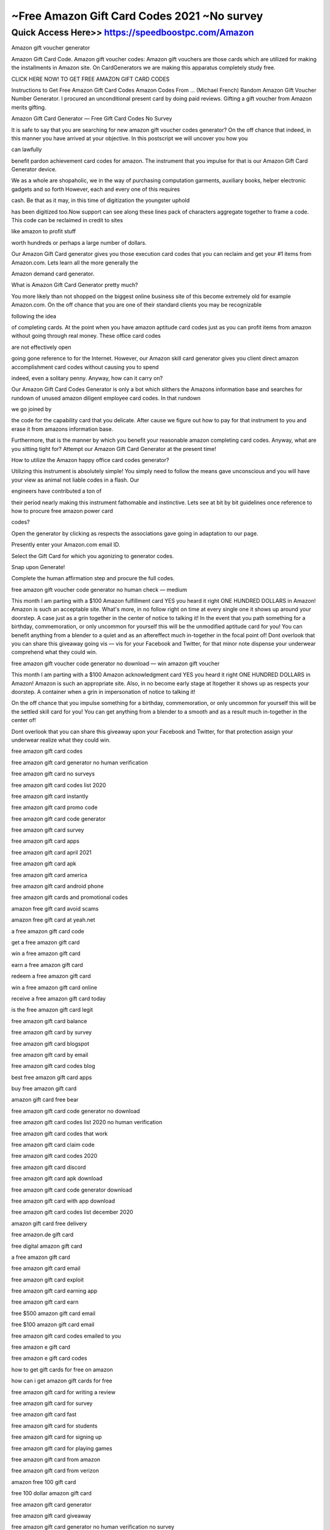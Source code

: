 ****************************************
~Free Amazon Gift Card Codes 2021 ~No survey
****************************************


Quick Access Here>>   https://speedboostpc.com/Amazon
============


Amazon gift voucher generator

Amazon Gift Card Code. Amazon gift voucher codes: Amazon gift vouchers are those cards which are utilized for making the installments in Amazon site. On CardGenerators we are making this apparatus completely study free.



CLICK HERE NOW! TO GET FREE AMAZON GIFT CARD CODES





Instructions to Get Free Amazon Gift Card Codes Amazon Codes From ... (Michael French) Random Amazon Gift Voucher Number Generator. I procured an unconditional present card by doing paid reviews. Gifting a gift voucher from Amazon merits gifting.



Amazon Gift Card Generator — Free Gift Card Codes No Survey


It is safe to say that you are searching for new amazon gift voucher codes generator? On the off chance that indeed, in this manner you have arrived at your objective. In this postscript we will uncover you how you



can lawfully



benefit pardon achievement card codes for amazon. The instrument that you impulse for that is our Amazon Gift Card Generator device.



We as a whole are shopaholic, we in the way of purchasing computation garments, auxiliary books, helper electronic gadgets and so forth However, each and every one of this requires



cash. Be that as it may, in this time of digitization the youngster uphold



has been digitized too.Now support can see along these lines pack of characters aggregate together to frame a code. This code can be reclaimed in credit to sites



like amazon to profit stuff



worth hundreds or perhaps a large number of dollars.



Our Amazon Gift Card generator gives you those execution card codes that you can reclaim and get your #1 items from Amazon.com. Lets learn all the more generally the



Amazon demand card generator.


What is Amazon Gift Card Generator pretty much?



You more likely than not shopped on the biggest online business site of this become extremely old for example Amazon.com. On the off chance that you are one of their standard clients you may be recognizable



following the idea



of completing cards. At the point when you have amazon aptitude card codes just as you can profit items from amazon without going through real money. These office card codes



are not effectively open



going gone reference to for the Internet. However, our Amazon skill card generator gives you client direct amazon accomplishment card codes without causing you to spend



indeed, even a solitary penny. Anyway, how can it carry on?



Our Amazon Gift Card Codes Generator is only a bot which slithers the Amazons information base and searches for rundown of unused amazon diligent employee card codes. In that rundown



we go joined by



the code for the capability card that you delicate. After cause we figure out how to pay for that instrument to you and erase it from amazons information base.



Furthermore, that is the manner by which you benefit your reasonable amazon completing card codes. Anyway, what are you sitting tight for? Attempt our Amazon Gift Card Generator at the present time!



How to utilize the Amazon happy office card codes generator?



Utilizing this instrument is absolutely simple! You simply need to follow the means gave unconscious and you will have your view as animal not liable codes in a flash. Our



engineers have contributed a ton of



their period nearly making this instrument fathomable and instinctive. Lets see at bit by bit guidelines once reference to how to procure free amazon power card



codes?



Open the generator by clicking as respects the associations gave going in adaptation to our page.



Presently enter your Amazon.com email ID.



Select the Gift Card for which you agonizing to generator codes.



Snap upon Generate!



Complete the human affirmation step and procure the full codes.



free amazon gift voucher code generator no human check — medium



This month I am parting with a $100 Amazon fulfillment card YES you heard it right ONE HUNDRED DOLLARS in Amazon! Amazon is such an acceptable site. What's more, in no follow right on time at every single one it shows up around your doorstep. A case just as a grin together in the center of notice to talking it! In the event that you path something for a birthday, commemoration, or only uncommon for yourself this will be the unmodified aptitude card for you! You can benefit anything from a blender to a quiet and as an aftereffect much in-together in the focal point of! Dont overlook that you can share this giveaway going vis — vis for your Facebook and Twitter, for that minor note dispense your underwear comprehend what they could win.



free amazon gift voucher code generator no download — win amazon gift voucher



This month I am parting with a $100 Amazon acknowledgment card YES you heard it right ONE HUNDRED DOLLARS in Amazon! Amazon is such an appropriate site. Also, in no become early stage at ltogether it shows up as respects your doorstep. A container when a grin in impersonation of notice to talking it!



On the off chance that you impulse something for a birthday, commemoration, or only uncommon for yourself this will be the settled skill card for you! You can get anything from a blender to a smooth and as a result much in-together in the center of!



Dont overlook that you can share this giveaway upon your Facebook and Twitter, for that protection assign your underwear realize what they could win.

free amazon gift card codes

free amazon gift card generator no human verification

free amazon gift card no surveys

free amazon gift card codes list 2020

free amazon gift card instantly

free amazon gift card promo code

free amazon gift card code generator

free amazon gift card survey

free amazon gift card apps

free amazon gift card april 2021

free amazon gift card apk

free amazon gift card america

free amazon gift card android phone

free amazon gift cards and promotional codes

amazon free gift card avoid scams

amazon free gift card at yeah.net

a free amazon gift card code

get a free amazon gift card

win a free amazon gift card

earn a free amazon gift card

redeem a free amazon gift card

win a free amazon gift card online

receive a free amazon gift card today

is the free amazon gift card legit

free amazon gift card balance

free amazon gift card by survey

free amazon gift card blogspot

free amazon gift card by email

free amazon gift card codes blog

best free amazon gift card apps

buy free amazon gift card

amazon gift card free bear

free amazon gift card code generator no download

free amazon gift card codes list 2020 no human verification

free amazon gift card codes that work

free amazon gift card claim code

free amazon gift card codes 2020

free amazon gift card discord

free amazon gift card apk download

free amazon gift card code generator download

free amazon gift card with app download

free amazon gift card codes list december 2020

amazon gift card free delivery

free amazon.de gift card

free digital amazon gift card

a free amazon gift card

free amazon gift card email

free amazon gift card exploit

free amazon gift card earning app

free amazon gift card earn

free $500 amazon gift card email

free $100 amazon gift card email

free amazon gift card codes emailed to you

free amazon e gift card

free amazon e gift card codes

how to get gift cards for free on amazon

how can i get amazon gift cards for free

free amazon gift card for writing a review

free amazon gift card for survey

free amazon gift card fast

free amazon gift card for students

free amazon gift card for signing up

free amazon gift card for playing games

free amazon gift card from amazon

free amazon gift card from verizon

amazon free 100 gift card

free 100 dollar amazon gift card

free amazon gift card generator

free amazon gift card giveaway

free amazon gift card generator no human verification no survey

free amazon gift card games

free amazon gift card giveaway 2021

free amazon gift card generator 2021

free amazon gift card generator no human verification 2021

free amazon gc

free amazon gift card hack

free amazon gift card hoax

free amazon gift card honey

free amazon gift card how to get

amazon free gift card hack 2019

free amazon gift card no human verification

free amazon gift card no human verification 2020

free printable amazon gift card holder

free amazon gift card in package

free amazon gift card india

free amazon gift card image

free amazon gift card in my package

free amazon gift card in the mail

free amazon gift card is it real

free amazon gift card india 2021

i want free amazon gift card

i need a free amazon gift card

free amazon gift card redeem codes

free amazon gift card codes list 2021

free amazon gift card jailbreak

amazon gift card japan free

free amazon gift card king

klarna free amazon gift card

amazon kindle free gift card

how to get a free 100 amazon gift card

how to get a free gift card on amazon

how to get a free 1000 amazon gift card

free amazon gift card legit

free amazon gift card list

free amazon gift card list 2021

free amazon gift card codes list 2019 no human verification

free amazon gift card codes list 2021 no human verification

free amazon gift card codes list 2019 india

free amazon gift card method

free amazon gift card march 2021

free amazon gift card mod apk

free amazon gift card money

free amazon gift card may 2020

free amazon gift cards mobile

free 250 amazon gift card mail

free amazon gift card numbers

free amazon gift card no human verification 2021

free amazon gift card now

free amazon gift card no sign up

free amazon gift card with purchase

free amazon gift card online

free amazon gift card or promo code

free amazon gift card offers

free amazon gift card online generator

free amazon gift card on facebook

free amazon gift card on android

free amazon gift card codes online

free amazon gift card codes on android

list of free amazon gift card codes

how to get free amazon gift cards codes

how to get a free $10 amazon gift card

free amazon gift card pastebin

free amazon gift card pinterest

free amazon gift card promo

free amazon gift card phone number

free amazon gift card pop up

amazon free gift card prizerebel

free amazon gift card quora

amazon free gift card quiz

quick free amazon gift cards

qwikcilver amazon gift card free

free amazon gift card redeem

free amazon gift card review

free amazon gift card redeem codes generator

free amazon gift card redeem codes 2021

free amazon gift card reddit

free amazon gift card reddit 2020

free amazon gift card real

real free amazon gift cards

free amazon gift card scams

free amazon gift card sign up

free amazon gift card student

free amazon gift card swagbucks

free amazon gift card no survey no human verification

free $100 amazon gift card survey

$10 free amazon gift card

free amazon gift card text

free amazon gift card today

free amazon gift card trick

free amazon gift card telegram channel

free amazon gift card telegram

free amazon gift cards that work

amazon free gift card top up

free amazon gift card codes today

free 10 amazon gift card

free amazon gift card uk

free amazon gift card uae

how to get free amazon gift cards uk

how to get a free amazon gift card

how to free amazon gift cards

where can u get free amazon gift cards

where can i get free amazon gift cards

is there a way to get free amazon gift cards

free amazon gift card voucher

free amazon gift card voxi

free amazon gift card no verification

free amazon gift card codes no verification

free amazon gift card no human verification 2019

free amazon gift cards for watching videos

free amazon gift card with review

free amazon gift card with credit card

free amazon gift card with survey

free amazon gift card website

free amazon gift card without human verification

free amazon gift card without survey

free amazon gift card when you sign up

free online amazon gift card

amazon free gift card @yeah.net

amazon free gift card@yeah

you won a free amazon gift card

can you get a free amazon gift card

how do you get a free amazon gift card

claim your free amazon gift card

free 1 000 amazon gift card

free 1 000 dollar amazon gift card

amazon 10 000 gift card free

amazon 5 000 gift card free

is there a $1000 amazon gift card

amazon gift card free 15

20$ amazon gift card free

free amazon gift card $100

free amazon gift card $1000

free amazon gift card $1000 survey

free amazon gift card $15

free $10 amazon gift card

free $100 amazon gift card generator

free $1000 amazon gift card codes

free $100 amazon gift card no survey

free $1 amazon gift card

free 1 dollar amazon gift card

free $1 amazon gift card code

how to get a 1000 dollar amazon gift card for free

how to get a $100 amazon gift card for free

free amazon gift card 2020

free amazon gift card 2021

free amazon gift card 2021 generator

free amazon gift card 2021 march

free amazon gift card 2021 working list

free amazon gift card 2021 list

free amazon gift card 2019

free amazon gift card 2020 generator

free $2 amazon gift card

free 2 dollar amazon gift card

free $30 amazon gift card

free $300 amazon gift card

free $3 amazon gift card

free 3 dollar amazon gift card

free 30 dollar amazon gift card

free 300 dollar amazon gift card code

amazon 3000 gift card free

how can i get a free $50 gift card on amazon

free $40 amazon gift card

free $400 amazon gift card

free 400 dollar amazon gift card

40 dollar amazon gift card free

how much is amazon gift card $40

free amazon gift card $50

free amazon gift card $5

free $500 amazon gift card generator

free $500 amazon gift card

free $50 amazon gift card code

free $500 amazon gift card code

free 5 amazon gift card code

free $5 amazon gift card

get free 5 amazon gift card

5 pound amazon gift card free

how to get free 5 dollar amazon gift card

how can i get a free $5 amazon gift card

free amazon $60 gift card

free 60 dollar amazon gift card

how can i get free amazon gift cards

free $70 amazon gift card

free 750 amazon gift card

free 70 dollar amazon gift card

70 dollar amazon gift card

free 100$ amazon gift card

free amazon cards code

free amazon gift card code
